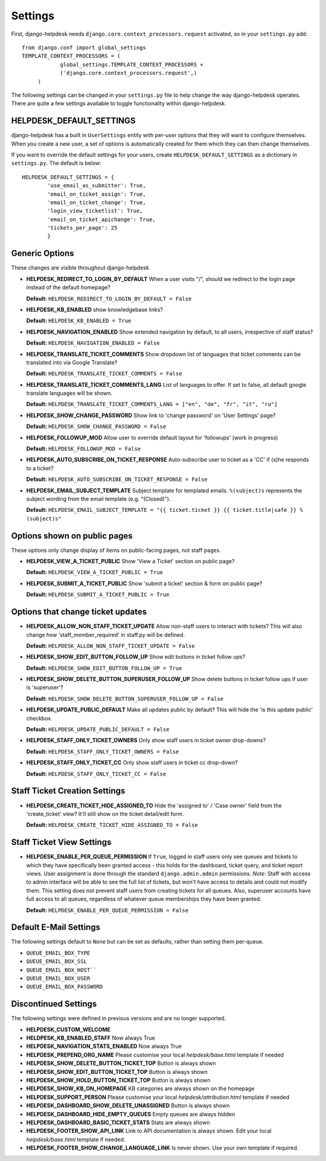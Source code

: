 Settings
========

First, django-helpdesk needs  ``django.core.context_processors.request`` activated, so in your ``settings.py`` add::

    from django.conf import global_settings
    TEMPLATE_CONTEXT_PROCESSORS = (
                global_settings.TEMPLATE_CONTEXT_PROCESSORS +
                ('django.core.context_processors.request',)
         )

The following settings can be changed in your ``settings.py`` file to help change the way django-helpdesk operates. There are quite a few settings available to toggle functionality within django-helpdesk.

HELPDESK_DEFAULT_SETTINGS
-------------------------

django-helpdesk has a built in ``UserSettings`` entity with per-user options that they will want to configure themselves. When you create a new user, a set of options is automatically created for them which they can then change themselves.

If you want to override the default settings for your users, create ``HELPDESK_DEFAULT_SETTINGS`` as a dictionary in ``settings.py``. The default is below::

    HELPDESK_DEFAULT_SETTINGS = {
            'use_email_as_submitter': True,
            'email_on_ticket_assign': True,
            'email_on_ticket_change': True,
            'login_view_ticketlist': True,
            'email_on_ticket_apichange': True,
            'tickets_per_page': 25
            }


Generic Options
---------------
These changes are visible throughout django-helpdesk

- **HELPDESK_REDIRECT_TO_LOGIN_BY_DEFAULT** When a user visits "/", should we redirect to the login page instead of the default homepage?

  **Default:** ``HELPDESK_REDIRECT_TO_LOGIN_BY_DEFAULT = False``

- **HELPDESK_KB_ENABLED** show knowledgebase links?

  **Default:** ``HELPDESK_KB_ENABLED = True``

- **HELPDESK_NAVIGATION_ENABLED** Show extended navigation by default, to all users, irrespective of staff status?

  **Default:** ``HELPDESK_NAVIGATION_ENABLED = False``

- **HELPDESK_TRANSLATE_TICKET_COMMENTS** Show dropdown list of languages that ticket comments can be translated into via Google Translate?

  **Default:** ``HELPDESK_TRANSLATE_TICKET_COMMENTS = False``

- **HELPDESK_TRANSLATE_TICKET_COMMENTS_LANG** List of languages to offer. If set to false, all default google translate languages will be shown.

  **Default:** ``HELPDESK_TRANSLATE_TICKET_COMMENTS_LANG = ["en", "de", "fr", "it", "ru"]``

- **HELPDESK_SHOW_CHANGE_PASSWORD** Show link to 'change password' on 'User Settings' page?

  **Default:** ``HELPDESK_SHOW_CHANGE_PASSWORD = False``

- **HELPDESK_FOLLOWUP_MOD** Allow user to override default layout for 'followups' (work in progress)
  
  **Default:** ``HELPDESK_FOLLOWUP_MOD = False``

- **HELPDESK_AUTO_SUBSCRIBE_ON_TICKET_RESPONSE** Auto-subscribe user to ticket as a 'CC' if (s)he responds to a ticket?
  
  **Default:** ``HELPDESK_AUTO_SUBSCRIBE_ON_TICKET_RESPONSE = False``

- **HELPDESK_EMAIL_SUBJECT_TEMPLATE** Subject template for templated emails. ``%(subject)s`` represents the subject wording from the email template (e.g. "(Closed)").

  **Default:** ``HELPDESK_EMAIL_SUBJECT_TEMPLATE = "{{ ticket.ticket }} {{ ticket.title|safe }} %(subject)s"``


Options shown on public pages
-----------------------------

These options only change display of items on public-facing pages, not staff pages.

- **HELPDESK_VIEW_A_TICKET_PUBLIC** Show 'View a Ticket' section on public page?
  
  **Default:** ``HELPDESK_VIEW_A_TICKET_PUBLIC = True``

- **HELPDESK_SUBMIT_A_TICKET_PUBLIC** Show 'submit a ticket' section & form on public page?
  
  **Default:** ``HELPDESK_SUBMIT_A_TICKET_PUBLIC = True``


Options that change ticket updates
----------------------------------

- **HELPDESK_ALLOW_NON_STAFF_TICKET_UPDATE** Allow non-staff users to interact with tickets? This will also change how 'staff_member_required' 
  in staff.py will be defined.
  
  **Default:** ``HELPDESK_ALLOW_NON_STAFF_TICKET_UPDATE = False``

- **HELPDESK_SHOW_EDIT_BUTTON_FOLLOW_UP** Show edit buttons in ticket follow ups?
  
  **Default:** ``HELPDESK_SHOW_EDIT_BUTTON_FOLLOW_UP = True``

- **HELPDESK_SHOW_DELETE_BUTTON_SUPERUSER_FOLLOW_UP** Show delete buttons in ticket follow ups if user is 'superuser'?

  **Default:** ``HELPDESK_SHOW_DELETE_BUTTON_SUPERUSER_FOLLOW_UP = False``

- **HELPDESK_UPDATE_PUBLIC_DEFAULT** Make all updates public by default? This will hide the 'is this update public' checkbox.

  **Default:** ``HELPDESK_UPDATE_PUBLIC_DEFAULT = False``

- **HELPDESK_STAFF_ONLY_TICKET_OWNERS** Only show staff users in ticket owner drop-downs?

  **Default:** ``HELPDESK_STAFF_ONLY_TICKET_OWNERS = False``

- **HELPDESK_STAFF_ONLY_TICKET_CC** Only show staff users in ticket cc drop-down?

  **Default:** ``HELPDESK_STAFF_ONLY_TICKET_CC = False``


Staff Ticket Creation Settings
------------------------------

- **HELPDESK_CREATE_TICKET_HIDE_ASSIGNED_TO** Hide the 'assigned to' / 'Case owner' field from the 'create_ticket' view? It'll still show on the ticket detail/edit form.

  **Default:** ``HELPDESK_CREATE_TICKET_HIDE_ASSIGNED_TO = False``


Staff Ticket View Settings
------------------------------

- **HELPDESK_ENABLE_PER_QUEUE_PERMISSION** If ``True``, logged in staff users only see queues and tickets to which they have specifically been granted access -  this holds for the dashboard, ticket query, and ticket report views. User assignment is done through the standard ``django.admin.admin`` permissions. *Note*: Staff with access to admin interface will be able to see the full list of tickets, but won't have access to details and could not modify them. This setting does not prevent staff users from creating tickets for all queues. Also, superuser accounts have full access to all queues, regardless of whatever queue memberships they have been granted.

  **Default:** ``HELPDESK_ENABLE_PER_QUEUE_PERMISSION = False``



Default E-Mail Settings
-----------------------

The following settings default to ``None`` but can be set as defaults, rather than setting them per-queue.

- ``QUEUE_EMAIL_BOX_TYPE``
- ``QUEUE_EMAIL_BOX_SSL``
- ``QUEUE_EMAIL_BOX_HOST````
- ``QUEUE_EMAIL_BOX_USER``
- ``QUEUE_EMAIL_BOX_PASSWORD``

Discontinued Settings
---------------------

The following settings were defined in previous versions and are no longer supported.

- **HELPDESK_CUSTOM_WELCOME** 

- **HELDPESK_KB_ENABLED_STAFF** Now always True

- **HELPDESK_NAVIGATION_STATS_ENABLED** Now always True

- **HELPDESK_PREPEND_ORG_NAME** Please customise your local `helpdesk/base.html` template if needed

- **HELPDESK_SHOW_DELETE_BUTTON_TICKET_TOP** Button is always shown

- **HELPDESK_SHOW_EDIT_BUTTON_TICKET_TOP** Button is always shown

- **HELPDESK_SHOW_HOLD_BUTTON_TICKET_TOP** Button is always shown

- **HELPDESK_SHOW_KB_ON_HOMEPAGE** KB categories are always shown on the homepage

- **HELPDESK_SUPPORT_PERSON** Please customise your local `helpdesk/attribution.html` template if needed

- **HELPDESK_DASHBOARD_SHOW_DELETE_UNASSIGNED** Button is always shown

- **HELPDESK_DASHBOARD_HIDE_EMPTY_QUEUES** Empty queues are always hidden

- **HELPDESK_DASHBOARD_BASIC_TICKET_STATS** Stats are always shown

- **HELPDESK_FOOTER_SHOW_API_LINK** Link to API documentation is always shown. Edit your local `helpdesk/base.html` template if needed.

- **HELPDESK_FOOTER_SHOW_CHANGE_LANGUAGE_LINK** Is never shown. Use your own template if required.

